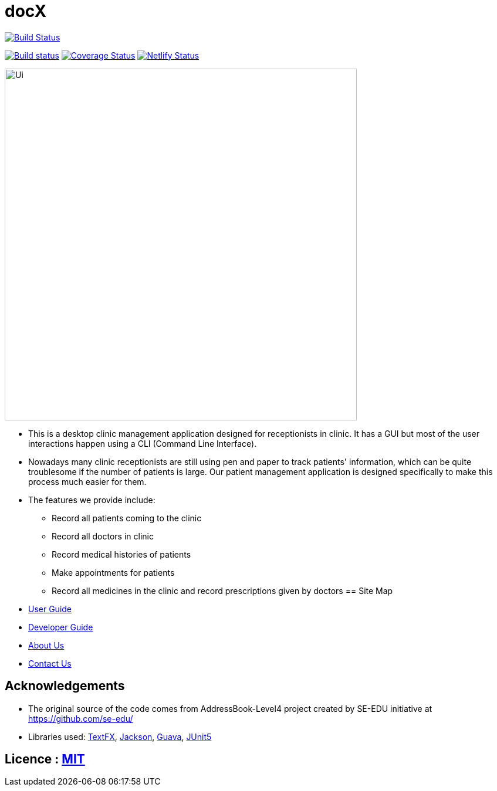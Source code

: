 = docX
ifdef::env-github,env-browser[:relfileprefix: docs/]


image:https://travis-ci.org/cs2103-ay1819s2-w13-1/main.svg?branch=master["Build Status", link="https://travis-ci.org/cs2103-ay1819s2-w13-1/main"]

https://ci.appveyor.com/project/wayneswq/main/branch/master[image:https://ci.appveyor.com/api/projects/status/yulbp51x3qkkyrlu/branch/master?svg=true[Build status]]
https://coveralls.io/github/cs2103-ay1819s2-w13-1/main/badge.svg?branch=master[image:https://coveralls.io/repos/github/cs2103-ay1819s2-w13-1/main/badge.svg?branch=master[Coverage Status]]
https://app.netlify.com/sites/cs2103-ay1819s2-w13-1/deploys[image:https://api.netlify.com/api/v1/badges/affc1f29-4e36-4d55-8249-d91b9f0fc02f/deploy-status[Netlify Status]]

ifdef::env-github[]
image::docs/images/Ui.png[width="600"]
endif::[]

ifndef::env-github[]
image::images/Ui.png[width="600"]
endif::[]

* This is a desktop clinic management application designed for receptionists in clinic. It has a GUI but most of the user interactions happen using a CLI (Command Line Interface).
* Nowadays many clinic receptionists are still using pen and paper to track patients' information, which can be quite troublesome if the number of patients is large. Our patient management application is designed specifically to make this process much easier for them.
* The features we provide include:
** Record all patients coming to the clinic
** Record all doctors in clinic
** Record medical histories of patients
** Make appointments for patients
** Record all medicines in the clinic and record prescriptions given by doctors
== Site Map

* <<UserGuide#, User Guide>>
* <<DeveloperGuide#, Developer Guide>>
* <<AboutUs#, About Us>>
* <<ContactUs#, Contact Us>>

== Acknowledgements

* The original source of the code comes from AddressBook-Level4 project created by SE-EDU initiative at https://github.com/se-edu/
* Libraries used: https://github.com/TestFX/TestFX[TextFX], https://github.com/FasterXML/jackson[Jackson], https://github.com/google/guava[Guava], https://github.com/junit-team/junit5[JUnit5]

== Licence : link:LICENSE[MIT]
